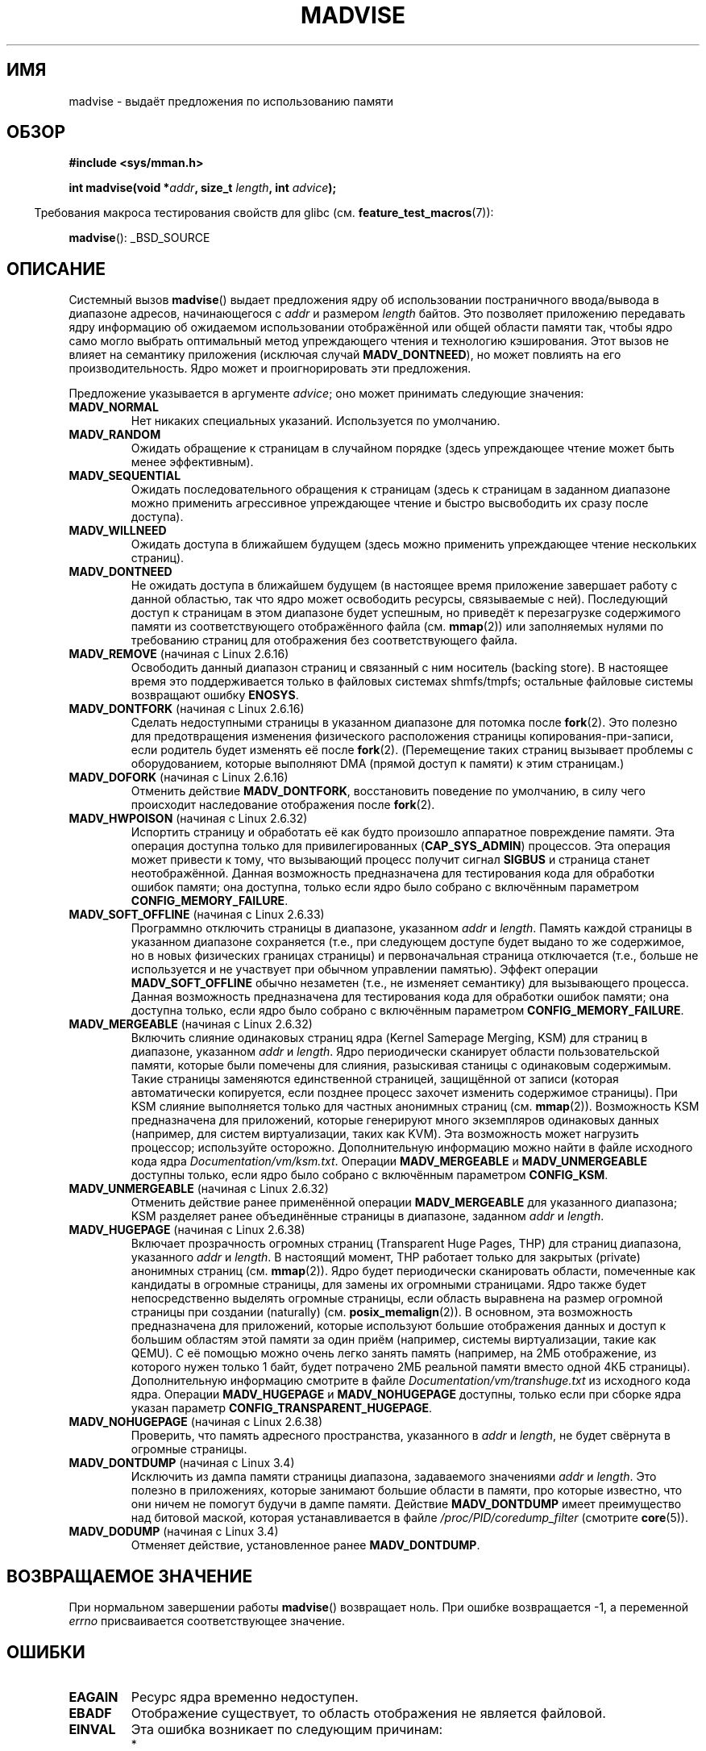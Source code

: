 .\" Hey Emacs! This file is -*- nroff -*- source.
.\"
.\" Copyright (C) 2001 David G�mez <davidge@jazzfree.com>
.\"
.\" Permission is granted to make and distribute verbatim copies of this
.\" manual provided the copyright notice and this permission notice are
.\" preserved on all copies.
.\"
.\" Permission is granted to copy and distribute modified versions of this
.\" manual under the conditions for verbatim copying, provided that the
.\" entire resulting derived work is distributed under the terms of a
.\" permission notice identical to this one.
.\"
.\" Since the Linux kernel and libraries are constantly changing, this
.\" manual page may be incorrect or out-of-date.  The author(s) assume no
.\" responsibility for errors or omissions, or for damages resulting from
.\" the use of the information contained herein.  The author(s) may not
.\" have taken the same level of care in the production of this manual,
.\" which is licensed free of charge, as they might when working
.\" professionally.
.\"
.\" Formatted or processed versions of this manual, if unaccompanied by
.\" the source, must acknowledge the copyright and authors of this work.
.\"
.\" Based on comments from mm/filemap.c. Last modified on 10-06-2001
.\" Modified, 25 Feb 2002, Michael Kerrisk, <mtk.manpages@gmail.com>
.\"	Added notes on MADV_DONTNEED
.\" 2010-06-19, mtk, Added documentation of MADV_MERGEABLE and
.\"     MADV_UNMERGEABLE
.\" 2010-06-15, Andi Kleen, Add documentation of MADV_HWPOISON.
.\" 2010-06-19, Andi Kleen, Add documentation of MADV_SOFT_OFFLINE.
.\" 2011-09-18, Doug Goldstein <cardoe@cardoe.com>
.\"     Document MADV_HUGEPAGE and MADV_NOHUGEPAGE
.\"
.\"*******************************************************************
.\"
.\" This file was generated with po4a. Translate the source file.
.\"
.\"*******************************************************************
.TH MADVISE 2 2012\-04\-28 Linux "Руководство программиста Linux"
.SH ИМЯ
madvise \- выдаёт предложения по использованию памяти
.SH ОБЗОР
\fB#include <sys/mman.h>\fP
.sp
\fBint madvise(void *\fP\fIaddr\fP\fB, size_t \fP\fIlength\fP\fB, int \fP\fIadvice\fP\fB);\fP
.sp
.in -4n
Требования макроса тестирования свойств для glibc
(см. \fBfeature_test_macros\fP(7)):
.in
.sp
\fBmadvise\fP(): _BSD_SOURCE
.SH ОПИСАНИЕ
Системный вызов \fBmadvise\fP() выдает предложения ядру об использовании
постраничного ввода/вывода в диапазоне адресов, начинающегося с \fIaddr\fP и
размером \fIlength\fP байтов. Это позволяет приложению передавать ядру
информацию об ожидаемом использовании отображённой или общей области памяти
так, чтобы ядро само могло выбрать оптимальный метод упреждающего чтения и
технологию кэширования. Этот вызов не влияет на семантику приложения
(исключая случай \fBMADV_DONTNEED\fP), но может повлиять на его
производительность. Ядро может и проигнорировать эти предложения.
.LP
Предложение указывается в аргументе \fIadvice\fP; оно может принимать следующие
значения:
.TP 
\fBMADV_NORMAL\fP
Нет никаких специальных указаний. Используется по умолчанию.
.TP 
\fBMADV_RANDOM\fP
Ожидать обращение к страницам в случайном порядке (здесь упреждающее чтение
может быть менее эффективным).
.TP 
\fBMADV_SEQUENTIAL\fP
Ожидать последовательного обращения к страницам (здесь к страницам в
заданном диапазоне можно применить агрессивное упреждающее чтение и быстро
высвободить их сразу после доступа).
.TP 
\fBMADV_WILLNEED\fP
Ожидать доступа в ближайшем будущем (здесь можно применить упреждающее
чтение нескольких страниц).
.TP 
\fBMADV_DONTNEED\fP
Не ожидать доступа в ближайшем будущем (в настоящее время приложение
завершает работу с данной областью, так что ядро может освободить ресурсы,
связываемые с ней). Последующий доступ к страницам в этом диапазоне будет
успешным, но приведёт к перезагрузке содержимого памяти из соответствующего
отображённого файла (см. \fBmmap\fP(2)) или заполняемых нулями по требованию
страниц для отображения без соответствующего файла.
.TP 
\fBMADV_REMOVE\fP (начиная с Linux 2.6.16)
.\" 2.6.18-rc5
.\" Databases want to use this feature to drop a section of their
.\" bufferpool (shared memory segments) - without writing back to
.\" disk/swap space.  This feature is also useful for supporting
.\" hot-plug memory on UML.
Освободить данный диапазон страниц и связанный с ним носитель (backing
store). В настоящее время это поддерживается только в файловых системах
shmfs/tmpfs; остальные файловые системы возвращают ошибку \fBENOSYS\fP.
.TP 
\fBMADV_DONTFORK\fP (начиная с Linux 2.6.16)
.\" See http://lwn.net/Articles/171941/
.\" [PATCH] madvise MADV_DONTFORK/MADV_DOFORK
.\" Currently, copy-on-write may change the physical address of
.\" a page even if the user requested that the page is pinned in
.\" memory (either by mlock or by get_user_pages).  This happens
.\" if the process forks meanwhile, and the parent writes to that
.\" page.  As a result, the page is orphaned: in case of
.\" get_user_pages, the application will never see any data hardware
.\" DMA's into this page after the COW.  In case of mlock'd memory,
.\" the parent is not getting the realtime/security benefits of mlock.
.\"
.\" In particular, this affects the Infiniband modules which do DMA from
.\" and into user pages all the time.
.\"
.\" This patch adds madvise options to control whether memory range is
.\" inherited across fork. Useful e.g. for when hardware is doing DMA
.\" from/into these pages.  Could also be useful to an application
.\" wanting to speed up its forks by cutting large areas out of
.\" consideration.
.\"
.\" SEE ALSO: http://lwn.net/Articles/171941/
.\" "Tweaks to madvise() and posix_fadvise()", 14 Feb 2006
Сделать недоступными страницы в указанном диапазоне для потомка после
\fBfork\fP(2). Это полезно для предотвращения изменения физического
расположения страницы копирования\-при\-записи, если родитель будет изменять
её после \fBfork\fP(2). (Перемещение таких страниц вызывает проблемы с
оборудованием, которые выполняют DMA (прямой доступ к памяти) к этим
страницам.)
.TP 
\fBMADV_DOFORK\fP (начиная с Linux 2.6.16)
Отменить действие \fBMADV_DONTFORK\fP, восстановить поведение по умолчанию, в
силу чего происходит наследование отображения после \fBfork\fP(2).
.TP 
\fBMADV_HWPOISON\fP (начиная с Linux 2.6.32)
Испортить страницу и обработать её как будто произошло аппаратное
повреждение памяти. Эта операция доступна только для привилегированных
(\fBCAP_SYS_ADMIN\fP) процессов. Эта операция может привести к тому, что
вызывающий процесс получит сигнал \fBSIGBUS\fP и страница станет
неотображённой. Данная возможность предназначена для тестирования кода для
обработки ошибок памяти; она доступна, только если ядро было собрано с
включённым параметром \fBCONFIG_MEMORY_FAILURE\fP.
.TP 
\fBMADV_SOFT_OFFLINE\fP (начиная с Linux 2.6.33)
Программно отключить страницы в диапазоне, указанном \fIaddr\fP и
\fIlength\fP. Память каждой страницы в указанном диапазоне сохраняется (т.е.,
при следующем доступе будет выдано то же содержимое, но в новых физических
границах страницы) и первоначальная страница отключается (т.е., больше не
используется и не участвует при обычном управлении памятью). Эффект операции
\fBMADV_SOFT_OFFLINE\fP обычно незаметен (т.е., не изменяет семантику) для
вызывающего процесса. Данная возможность предназначена для тестирования кода
для обработки ошибок памяти; она доступна только, если ядро было собрано с
включённым параметром \fBCONFIG_MEMORY_FAILURE\fP.
.TP 
\fBMADV_MERGEABLE\fP (начиная с Linux 2.6.32)
Включить слияние одинаковых страниц ядра (Kernel Samepage Merging, KSM) для
страниц в диапазоне, указанном \fIaddr\fP и \fIlength\fP. Ядро периодически
сканирует области пользовательской памяти, которые были помечены для
слияния, разыскивая станицы с одинаковым содержимым. Такие страницы
заменяются единственной страницей, защищённой от записи (которая
автоматически копируется, если позднее процесс захочет изменить содержимое
страницы). При KSM слияние выполняется только для частных анонимных страниц
(см. \fBmmap\fP(2)). Возможность KSM предназначена для приложений, которые
генерируют много экземпляров одинаковых данных (например, для систем
виртуализации, таких как KVM). Эта возможность может нагрузить процессор;
используйте осторожно. Дополнительную информацию можно найти в файле
исходного кода ядра \fIDocumentation/vm/ksm.txt\fP. Операции \fBMADV_MERGEABLE\fP
и \fBMADV_UNMERGEABLE\fP доступны только, если ядро было собрано с включённым
параметром \fBCONFIG_KSM\fP.
.TP 
\fBMADV_UNMERGEABLE\fP (начиная с Linux 2.6.32)
Отменить действие ранее применённой операции \fBMADV_MERGEABLE\fP для
указанного диапазона; KSM разделяет ранее объединённые страницы в диапазоне,
заданном \fIaddr\fP и \fIlength\fP.
.TP 
\fBMADV_HUGEPAGE\fP (начиная с Linux 2.6.38)
.\" http://lwn.net/Articles/358904/
.\" https://lwn.net/Articles/423584/
Включает прозрачность огромных страниц (Transparent Huge Pages, THP) для
страниц диапазона, указанного \fIaddr\fP и \fIlength\fP. В настоящий момент, THP
работает только для закрытых (private) анонимных страниц
(см. \fBmmap\fP(2)). Ядро будет периодически сканировать области, помеченные
как кандидаты в огромные страницы, для замены их огромными страницами. Ядро
также будет непосредственно выделять огромные страницы, если область
выравнена на размер огромной страницы при создании (naturally)
(см. \fBposix_memalign\fP(2)). В основном, эта возможность предназначена для
приложений, которые используют большие отображения данных и доступ к большим
областям этой памяти за один приём (например, системы виртуализации, такие
как QEMU). С её помощью можно очень легко занять память (например, на 2МБ
отображение, из которого нужен только 1 байт, будет потрачено 2МБ реальной
памяти вместо одной 4КБ страницы). Дополнительную информацию смотрите в
файле \fIDocumentation/vm/transhuge.txt\fP из исходного кода ядра. Операции
\fBMADV_HUGEPAGE\fP и \fBMADV_NOHUGEPAGE\fP доступны, только если при сборке ядра
указан параметр \fBCONFIG_TRANSPARENT_HUGEPAGE\fP.
.TP 
\fBMADV_NOHUGEPAGE\fP (начиная с Linux 2.6.38)
Проверить, что память адресного пространства, указанного в \fIaddr\fP и
\fIlength\fP, не будет свёрнута в огромные страницы.
.TP 
\fBMADV_DONTDUMP\fP (начиная с Linux 3.4)
Исключить из дампа памяти страницы диапазона, задаваемого значениями \fIaddr\fP
и \fIlength\fP. Это полезно в приложениях, которые занимают большие области в
памяти, про которые известно, что они ничем не помогут будучи в дампе
памяти. Действие \fBMADV_DONTDUMP\fP имеет преимущество над битовой маской,
которая устанавливается в файле \fI/proc/PID/coredump_filter\fP (смотрите
\fBcore\fP(5)).
.TP 
\fBMADV_DODUMP\fP (начиная с Linux 3.4)
Отменяет действие, установленное ранее \fBMADV_DONTDUMP\fP.
.SH "ВОЗВРАЩАЕМОЕ ЗНАЧЕНИЕ"
При нормальном завершении работы \fBmadvise\fP() возвращает ноль. При ошибке
возвращается \-1, а переменной \fIerrno\fP присваивается соответствующее
значение.
.SH ОШИБКИ
.TP 
\fBEAGAIN\fP
Ресурс ядра временно недоступен.
.TP 
\fBEBADF\fP
Отображение существует, то область отображения не является файловой.
.TP 
\fBEINVAL\fP
Эта ошибка возникает по следующим причинам:
.RS
.IP * 3
.\" .I len
.\" is zero,
Значение \fIlen\fP отрицательно.
.IP *
Значение \fIaddr\fP не выровнено по границе страницы.
.IP *
Значение \fIadvice\fP недопустимо.
.IP *
Приложение пытается освободить заблокированные или общие страницы (с помощью
\fBMADV_DONTNEED\fP).
.IP *
В \fIadvice\fP указано \fBMADV_MERGEABLE\fP или \fBMADV_UNMERGEABLE\fP, но ядро было
собрано без параметра \fBCONFIG_KSM\fP.
.RE
.TP 
\fBEIO\fP
(для \fBMADV_WILLNEED\fP) Выделение страницы в данной области превысило бы
максимальный размер постоянно находящихся в памяти страниц для процесса
(rss).
.TP 
\fBENOMEM\fP
(для \fBMADV_WILLNEED\fP) Недостаточно памяти: не удалось выделить страницу
.TP 
\fBENOMEM\fP
Адреса в указанном диапазоне в настоящее время не отображены, или лежит вне
адресного пространства процесса.
.SH "СООТВЕТСТВИЕ СТАНДАРТАМ"
.\" FIXME . Write a posix_madvise(3) page.
POSIX.1b. В POSIX.1\-2001 описана функция \fBposix_madvise\fP(3) с константами
\fBPOSIX_MADV_NORMAL\fP и т.д., и её поведение похоже на описываемое здесь. Для
файлового доступа есть похожий вызов \fBposix_fadvise\fP(2).

\fBMADV_REMOVE\fP, \fBMADV_DONTFORK\fP, \fBMADV_DOFORK\fP, \fBMADV_HWPOISON\fP,
\fBMADV_MERGEABLE\fP и \fBMADV_UNMERGEABLE\fP есть только в Linux.
.SH ЗАМЕЧАНИЯ
.SS "Замечания, касающиеся Linux"
.LP
Системный вызов текущей реализации (2.4.0) в Linux больше похож на команду,
которая предлагает, и следовательно может завершиться с ошибкой, если
невозможно сделать то, что предлагается. (Смотрите раздел ОШИБКИ выше.) Это
нестандартное поведение.
.LP
.\" .SH HISTORY
.\" The
.\" .BR madvise ()
.\" function first appeared in 4.4BSD.
Для реализации Linux требуется, чтобы адрес \fIaddr\fP был выровнен на границу
страницы, а значение \fIlength\fP может быть нулевым. Если какие\-то части
указанного адресного диапазона не отображены, то версия Linux \fBmadvise\fP()
игнорирует их и вызов применяется к оставшейся области (но возвращается
значение \fBENOMEM\fP, как и должно).
.SH "СМОТРИТЕ ТАКЖЕ"
\fBgetrlimit\fP(2), \fBmincore\fP(2), \fBmmap\fP(2), \fBmprotect\fP(2), \fBmsync\fP(2),
\fBmunmap\fP(2), \fBcore\fP(5)
